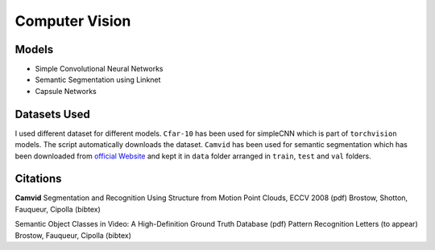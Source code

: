 ***************
Computer Vision
***************

Models
------
* Simple Convolutional Neural Networks
* Semantic Segmentation using Linknet 
* Capsule Networks

Datasets Used
-------------
I used different dataset for different models. ``Cfar-10`` has been used for simpleCNN which is part of ``torchvision`` models. The script automatically downloads the dataset. ``Camvid`` has been used for semantic segmentation which has been downloaded from `official Website`_ and kept it in ``data`` folder arranged in ``train``, ``test`` and ``val`` folders.

Citations
---------
**Camvid**
Segmentation and Recognition Using Structure from Motion Point Clouds, ECCV 2008 (pdf)
Brostow, Shotton, Fauqueur, Cipolla (bibtex)

Semantic Object Classes in Video: A High-Definition Ground Truth Database (pdf)
Pattern Recognition Letters (to appear)
Brostow, Fauqueur, Cipolla (bibtex)

.. _official Website: http://mi.eng.cam.ac.uk/research/projects/VideoRec/CamVid/
